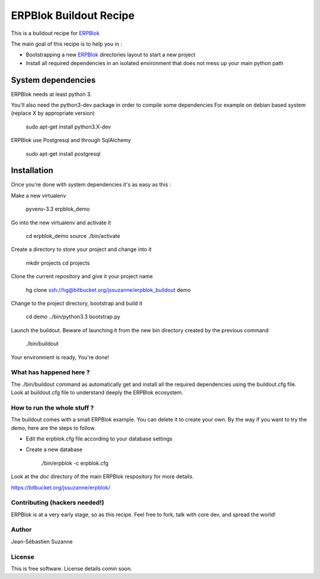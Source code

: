 =======================
ERPBlok Buildout Recipe
=======================

This is a buildout recipe for `ERPBlok`_

The main goal of this recipe is to help you in : 

* Bootstrapping a new `ERPBlok`_ directories layout to start a new project
* Install all required dependencies in an isolated environment that does not mess up your main
  python path

.. _erpblok: https://bitbucket.org/jssuzanne/erpblok

System dependencies
-------------------

ERPBlok needs at least python 3.

You'll also need the python3-dev package in order to compile some dependencies
For example on debian based system (replace X by appropriate version)

    sudo apt-get install python3.X-dev 

ERPBlok use Postgresql and through SqlAlchemy

    sudo apt-get install postgresql

Installation
------------

Once you're done with system dependencies it's as easy as this :

Make a new virtualenv 

    pyvenv-3.3 erpblok_demo

Go into the new virtualenv and activate it

    cd erpblok_demo
    source ./bin/activate

Create a directory to store your project and change into it

    mkdir projects
    cd projects

Clone the current repository and give it your project name

    hg clone ssh://hg@bitbucket.org/jssuzanne/erpblok_buildout demo

Change to the project directory, bootstrap and build it

    cd demo
    ../bin/python3.3 bootstrap.py

Launch the buildout. Beware of launching it from the new bin directory created by the previous
command

    ./bin/buildout

Your environment is ready, You're done!

What has happened here ?
========================
The ./bin/buildout command as automatically get and install all the required dependencies using
the buildout.cfg file.
Look at buildout.cfg file to understand deeply the ERPBlok ecosystem.

How to run the whole stuff ?
============================

The buildout comes with a small ERPBlok example. You can delete it to create your own.
By the way if you want to try the demo, here are the steps to follow.

* Edit the erpblok.cfg file according to your database settings
* Create a new database

    ./bin/erpblok -c erpblok.cfg

Look at the `doc` directory of the main ERPBlok respository for more details.

https://bitbucket.org/jssuzanne/erpblok/

Contributing (hackers needed!)
==============================

ERPBlok is at a very early stage, so as this recipe.
Feel free to fork, talk with core dev, and spread the world!

Author
======
Jean-Sébastien Suzanne

License
=======
This is free software. License details comin soon.

